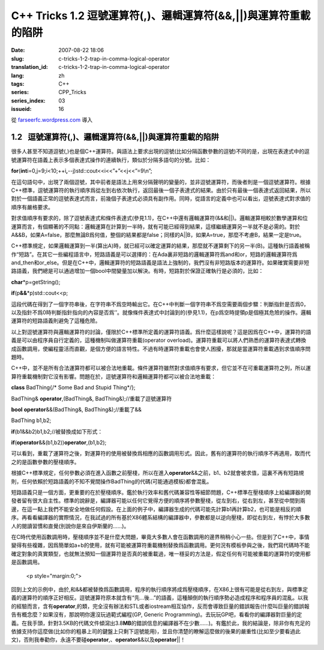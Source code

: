 C++ Tricks 1.2 逗號運算符(,)、邏輯運算符(&&,||)與運算符重載的陷阱
#################################################################
:date: 2007-08-22 18:06
:slug: c-tricks-1-2-trap-in-comma-logical-operator
:translation_id: c-tricks-1-2-trap-in-comma-logical-operator
:lang: zh
:tags: C++
:series: CPP_Tricks
:series_index: 03
:issueid: 16

從 `farseerfc.wordpress.com <http://farseerfc.wordpress.com/>`_ 導入





1.2   逗號運算符(,)、邏輯運算符(&&,\|\|)與運算符重載的陷阱
----------------------------------------------------------

很多人甚至不知道逗號(,)也是個C++運算符。與語法上要求出現的逗號(比如分隔函數參數的逗號)不同的是，出現在表達式中的逗號運算符在語義上表示多個表達式操作的連續執行，類似於分隔多語句的分號。比如：

\ **for**\ (\ **int**\ 
i=0,j=9;i<10;++i\ **,**\ --j)std::cout<<i<<”+”<<j<<”=9\\n”;

在這句語句中，出現了兩個逗號，其中前者是語法上用來分隔聲明的變量的，並非逗號運算符，而後者則是一個逗號運算符。根據C++標準，逗號運算符的執行順序爲從左到右依次執行，返回最後一個子表達式的結果。由於只有最後一個表達式返回結果，所以對於一個語義正常的逗號表達式而言，前幾個子表達式必須具有副作用。同時，從語言的定義中也可以看出，逗號表達式對求值的順序有嚴格要求。

 

對求值順序有要求的，除了逗號表達式和條件表達式(參見1.1)，在C++中還有邏輯運算符(&&和\|\|)。邏輯運算相較於數學運算和位運算而言，有個顯著的不同點：邏輯運算在計算到一半時，就有可能已經得到結果，這樣繼續運算另一半就不是必需的。對於A&&B，如果A=false，那麼無論B爲何值，整個的結果都是false；同樣的A\|\|B，如果A=true，那麼不考慮B，結果一定是true。

C++標準規定，如果邏輯運算到一半(算出A)時，就已經可以確定運算的結果，那麼就不運算剩下的另一半(B)。這種執行語義被稱作“短路”。在其它一些編程語言中，短路語義是可以選擇的：在Ada裏非短路的邏輯運算符爲and和or，短路的邏輯運算符爲and\_then和or\_else。但是在C++中，邏輯運算符的短路語義是語法上強制的，我們沒有非短路版本的運算符。如果確實需要非短路語義，我們總是可以通過增加一個bool中間變量加以解決。有時，短路對於保證正確執行是必須的，比如：

\ **char**\ \*p=getString();

\ **if**\ (p\ **&&**\ \*p)std::cout<<p;

這段代碼在得到了一個字符串後，在字符串不爲空時輸出它。在C++中判斷一個字符串不爲空需要兩個步驟：判斷指針是否爲0，以及指針不爲0時判斷指針指向的內容是否爲’’。就像條件表達式中討論到的(參見1.1)，在p爲空時提領p是個極其危險的操作。邏輯運算符的短路語義則避免了這種危險。

 

以上對逗號運算符與邏輯運算符的討論，僅限於C++標準所定義的運算符語義。爲什麼這樣說呢？這是因爲在C++中，運算符的語義是可以由程序員自行定義的，這種機制叫做運算符重載(operator
overload)。運算符重載可以將人們熟悉的運算符表達式轉換成函數調用，使編程靈活而直觀，是個方便的語言特性。不過有時運算符重載也會使人困擾，那就是當運算符重載遇到求值順序問題時。

C++中，並不是所有合法運算符都可以被合法地重載。條件運算符雖然對求值順序有要求，但它並不在可重載運算符之列，所以運算符重載機制對它沒有影響。問題在於，逗號運算符和邏輯運算符都可以被合法地重載：

\ **class**\  BadThing{/\* Some Bad and Stupid Thing\*/};

BadThing& \ **operator**\ ,(BadThing&, BadThing&);//重載了逗號運算符

\ **bool**\  \ **operator**\ &&(BadThing&, BadThing&);//重載了&&

BadThing b1,b2;

\ **if**\ (b1&&b2)b1,b2;//被替換成如下形式：

\ **if**\ (\ **operator**\ &&(b1,b2))\ **operator**\ ,(b1,b2);

可以看到，重載了運算符之後，對運算符的使用被替換爲相應的函數調用形式。因此，舊有的運算符的執行順序不再適用，取而代之的是函數參數的壓棧順序。

根據C++標準規定，任何參數必須在進入函數之前壓棧，所以在進入\ **operator**\ &&之前，b1、b2就會被求值，這裏不再有短路規則，任何依賴於短路語義的不知不覺間操作BadThing的代碼(可能通過模板)都會混亂。

短路語義只是一個方面，更重要的在於壓棧順序。鑑於執行效率和舊代碼兼容性等細節問題，C++標準在壓棧順序上給編譯器的開發者留有很大自主性。標準的說辭是，編譯器可能以任何它覺得方便的順序將參數壓棧，從左到右，從右到左，甚至從中間到兩邊，在這一點上我們不能安全地做任何假設。在上面的例子中，編譯器生成的代碼可能先計算b1再計算b2，也可能是相反的順序。再看看編譯器的實際情況，在我試過的所有基於X86體系結構的編譯器中，參數都是以逆向壓棧，即從右到左，有悖於大多數人的閱讀習慣和直覺(別說你是來自伊斯蘭的……)。

在C時代使用函數調用時，壓棧順序並不是什麼大問題，畢竟大多數人會在函數調用的邊界稍稍小心一些。但是到了C++中，事情變得有些複雜，因爲簡單如a+b的使用，就有可能被運算符重載機制替換爲函數調用。更何況有模板參與之後，我們寫代碼時不能確定對象的真實類型，也就無法預知一個運算符是否真的被重載過，唯一穩妥的方法是，假定任何有可能被重載的運算符的使用都是函數調用。


   <p style="margin:0;">

回到上文的示例中，由於,和&&都被替換爲函數調用，程序的執行順序將成爲壓棧順序，在X86上很有可能是從右到左，與標準定義的運算符的順序正好相反。逗號運算符原本就含有“先…後…”的語義，這種顛倒的執行順序勢必造成程序和程序員的混亂。以我的經驗而言，含有\ **operator**\ ,的類，完全沒有辦法和STL或者iostream相互協作，反而會導致巨量的錯誤報告(什麼叫巨量的錯誤報告有概念麼？如果沒有，那說明你還沒玩過範式編程(GP,
Generic
Programming)。去玩玩GP吧，看看你的編譯器對巨量的定義。在我手頭，針對3.5KB的代碼文件傾瀉出3.8\ **MB**\ 的錯誤信息的編譯器不在少數……)。有鑑於此，我的結論是，除非你有充足的依據支持你這麼做(比如你的粗暴上司的鍵盤上只剩下逗號能用)，並且你清楚的瞭解這麼做的後果的嚴重性(比如至少要看過此文)，否則我奉勸你，永遠不要碰\ **operator**\ ,、\ **operator**\ &&以及\ **operator**\ \|\|！ 





